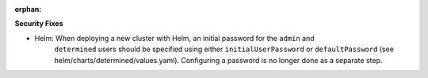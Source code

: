 :orphan:

**Security Fixes**

-  Helm: When deploying a new cluster with Helm, an initial password for the ``admin`` and
      ``determined`` users should be specified using either ``initialUserPassword`` or
      ``defaultPassword`` (see helm/charts/determined/values.yaml). Configuring a password is no
      longer done as a separate step.
